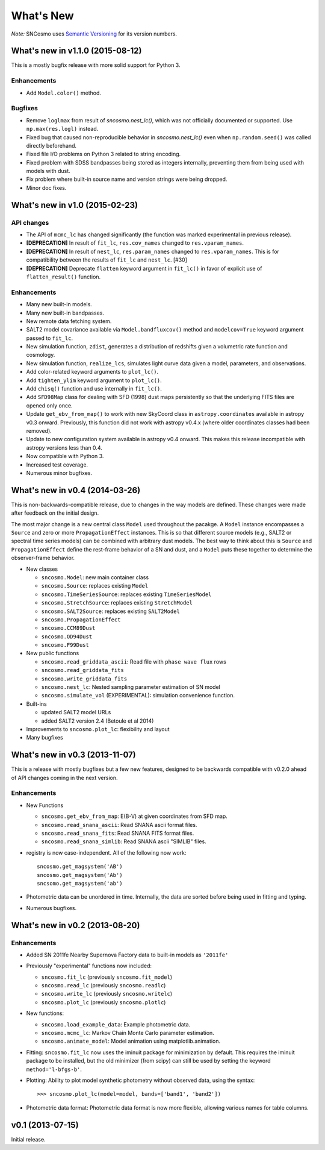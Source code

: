 ==========
What's New
==========

*Note:* SNCosmo uses `Semantic Versioning <http://semver.org>`_ for its version
numbers.

What's new in v1.1.0 (2015-08-12)
=================================

This is a mostly bugfix release with more solid support for Python 3.

Enhancements
------------

- Add ``Model.color()`` method.

Bugfixes
--------

- Remove ``loglmax`` from result of `sncosmo.nest_lc()`, which was not
  officially documented or supported. Use ``np.max(res.logl)`` instead.
- Fixed bug that caused non-reproducible behavior in
  `sncosmo.nest_lc()` even when ``np.random.seed()`` was called
  directly beforehand.
- Fixed file I/O problems on Python 3 related to string encoding.
- Fixed problem with SDSS bandpasses being stored as integers internally,
  preventing them from being used with models with dust.
- Fix problem where built-in source name and version strings were being
  dropped.
- Minor doc fixes.



What's new in v1.0 (2015-02-23)
===============================

API changes
-----------

- The API of ``mcmc_lc`` has changed significantly (the function was marked
  experimental in previous release).
- **[DEPRECATION]** In result of ``fit_lc``, ``res.cov_names`` changed to
  ``res.vparam_names``.
- **[DEPRECATION]** In result of ``nest_lc``, ``res.param_names``
  changed to ``res.vparam_names``. This is for compatibility between
  the results of ``fit_lc`` and ``nest_lc``. [#30]
- **[DEPRECATION]** Deprecate ``flatten`` keyword argument in ``fit_lc()`` in
  favor of explicit use of ``flatten_result()`` function.


Enhancements
------------

- Many new built-in models.
- Many new built-in bandpasses.
- New remote data fetching system.
- SALT2 model covariance available via ``Model.bandfluxcov()`` method and
  ``modelcov=True`` keyword argument passed to ``fit_lc``.
- New simulation function, ``zdist``, generates a distribution of redshifts
  given a volumetric rate function and cosmology.
- New simulation function, ``realize_lcs``, simulates light curve data given a
  model, parameters, and observations.
- Add color-related keyword arguments to ``plot_lc()``.
- Add ``tighten_ylim`` keyword argument to ``plot_lc()``.
- Add ``chisq()`` function and use internally in ``fit_lc()``.
- Add ``SFD98Map`` class for dealing with SFD (1998) dust maps persistently so
  that the underlying FITS files are opened only once. 
- Update ``get_ebv_from_map()`` to work with new SkyCoord class in
  ``astropy.coordinates`` available in astropy v0.3 onward. Previously, this
  function did not work with astropy v0.4.x (where older coordinates classes
  had been removed).
- Update to new configuration system available in astropy v0.4 onward.
  This makes this release incompatible with astropy versions less than
  0.4.
- Now compatible with Python 3.
- Increased test coverage.
- Numerous minor bugfixes.


What's new in v0.4 (2014-03-26)
===============================

This is non-backwards-compatible release, due to changes in the way
models are defined. These changes were made after feedback on the initial
design.

The most major change is a new central class ``Model`` used throughout
the pacakge. A ``Model`` instance encompasses a ``Source`` and zero or
more ``PropagationEffect`` instances. This is so that different
source models (e.g., SALT2 or spectral time series models) can be
combined with arbitrary dust models. The best way to think about this
is ``Source`` and ``PropagationEffect`` define the rest-frame behavior
of a SN and dust, and a ``Model`` puts these together to determine the
observer-frame behavior.

- New classes

  - ``sncosmo.Model``: new main container class
  - ``sncosmo.Source``: replaces existing ``Model``
  - ``sncosmo.TimeSeriesSource``: replaces existing ``TimeSeriesModel``
  - ``sncosmo.StretchSource``: replaces existing ``StretchModel``
  - ``sncosmo.SALT2Source``: replaces existing ``SALT2Model``
  - ``sncosmo.PropagationEffect``
  - ``sncosmo.CCM89Dust``
  - ``sncosmo.OD94Dust``
  - ``sncosmo.F99Dust``

- New public functions

  - ``sncosmo.read_griddata_ascii``: Read file with ``phase wave flux`` rows
  - ``sncosmo.read_griddata_fits``
  - ``sncosmo.write_griddata_fits``
  - ``sncosmo.nest_lc``: Nested sampling parameter estimation of SN model
  - ``sncosmo.simulate_vol`` (EXPERIMENTAL): simulation convenience function.

- Built-ins

  - updated SALT2 model URLs
  - added SALT2 version 2.4 (Betoule et al 2014)

- Improvements to ``sncosmo.plot_lc``: flexibility and layout

- Many bugfixes


What's new in v0.3 (2013-11-07)
===============================

This is a release with mostly bugfixes but a few new features,
designed to be backwards compatible with v0.2.0 ahead of API changes
coming in the next version.

Enhancements
------------

* New Functions

  - ``sncosmo.get_ebv_from_map``: E(B-V) at given coordinates from SFD map. 
  - ``sncosmo.read_snana_ascii``: Read SNANA ascii format files.
  - ``sncosmo.read_snana_fits``: Read SNANA FITS format files.
  - ``sncosmo.read_snana_simlib``: Read SNANA ascii "SIMLIB" files.

* registry is now case-independent. All of the following now work::

      sncosmo.get_magsystem('AB')
      sncosmo.get_magsystem('Ab')
      sncsomo.get_magsystem('ab')

* Photometric data can be unordered in time. Internally, the data are
  sorted before being used in fitting and typing.

* Numerous bugfixes.


What's new in v0.2 (2013-08-20)
===============================

Enhancements
------------

* Added SN 2011fe Nearby Supernova Factory data to built-in models as
  ``'2011fe'``

* Previously "experimental" functions now included:

  * ``sncosmo.fit_lc`` (previously ``sncosmo.fit_model``)
  * ``sncosmo.read_lc`` (previously ``sncosmo.readlc``)
  * ``sncosmo.write_lc`` (previously ``sncosmo.writelc``)
  * ``sncosmo.plot_lc`` (previously ``sncosmo.plotlc``)

* New functions:

  * ``sncosmo.load_example_data``: Example photometric data.
  * ``sncosmo.mcmc_lc``: Markov Chain Monte Carlo parameter estimation.
  * ``sncosmo.animate_model``: Model animation using matplotlib.animation.

* Fitting: ``sncosmo.fit_lc`` now uses the iminuit package for
  minimization by default. This requires the iminuit package to be
  installed, but the old minimizer (from scipy) can still be used by
  setting the keyword ``method='l-bfgs-b'``.

* Plotting: Ability to plot model synthetic photometry
  without observed data, using the syntax::

      >>> sncosmo.plot_lc(model=model, bands=['band1', 'band2'])

* Photometric data format: Photometric data format is now more
  flexible, allowing various names for table columns.

v0.1 (2013-07-15)
=================

Initial release.
